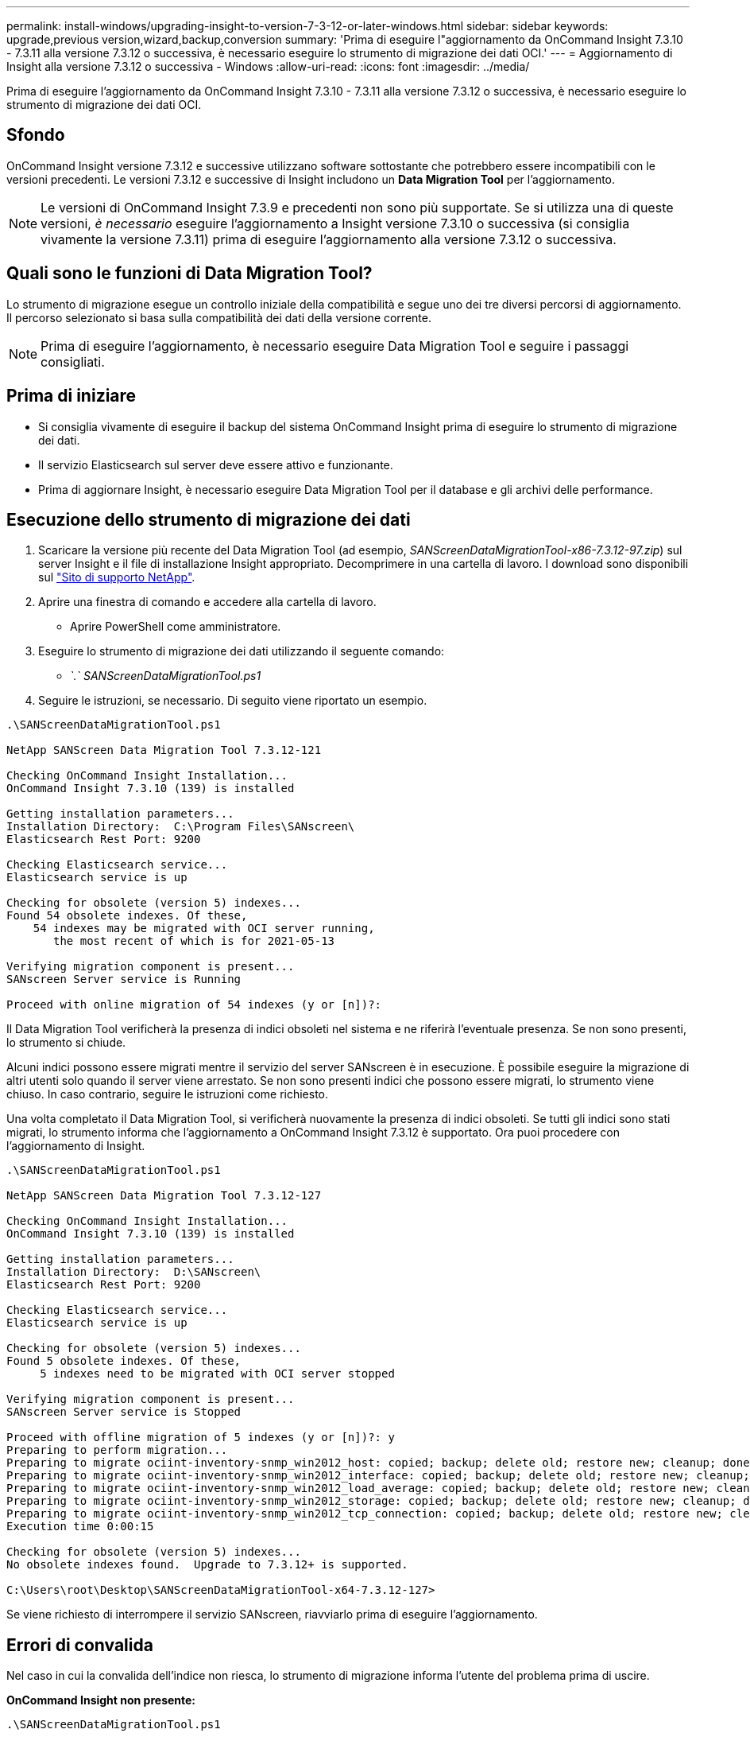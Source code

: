 ---
permalink: install-windows/upgrading-insight-to-version-7-3-12-or-later-windows.html 
sidebar: sidebar 
keywords: upgrade,previous version,wizard,backup,conversion 
summary: 'Prima di eseguire l"aggiornamento da OnCommand Insight 7.3.10 - 7.3.11 alla versione 7.3.12 o successiva, è necessario eseguire lo strumento di migrazione dei dati OCI.' 
---
= Aggiornamento di Insight alla versione 7.3.12 o successiva - Windows
:allow-uri-read: 
:icons: font
:imagesdir: ../media/


[role="lead"]
Prima di eseguire l'aggiornamento da OnCommand Insight 7.3.10 - 7.3.11 alla versione 7.3.12 o successiva, è necessario eseguire lo strumento di migrazione dei dati OCI.



== Sfondo

OnCommand Insight versione 7.3.12 e successive utilizzano software sottostante che potrebbero essere incompatibili con le versioni precedenti. Le versioni 7.3.12 e successive di Insight includono un *Data Migration Tool* per l'aggiornamento.

[NOTE]
====
Le versioni di OnCommand Insight 7.3.9 e precedenti non sono più supportate. Se si utilizza una di queste versioni, _è necessario_ eseguire l'aggiornamento a Insight versione 7.3.10 o successiva (si consiglia vivamente la versione 7.3.11) prima di eseguire l'aggiornamento alla versione 7.3.12 o successiva.

====


== Quali sono le funzioni di Data Migration Tool?

Lo strumento di migrazione esegue un controllo iniziale della compatibilità e segue uno dei tre diversi percorsi di aggiornamento. Il percorso selezionato si basa sulla compatibilità dei dati della versione corrente.

[NOTE]
====
Prima di eseguire l'aggiornamento, è necessario eseguire Data Migration Tool e seguire i passaggi consigliati.

====


== Prima di iniziare

* Si consiglia vivamente di eseguire il backup del sistema OnCommand Insight prima di eseguire lo strumento di migrazione dei dati.
* Il servizio Elasticsearch sul server deve essere attivo e funzionante.
* Prima di aggiornare Insight, è necessario eseguire Data Migration Tool per il database e gli archivi delle performance.




== Esecuzione dello strumento di migrazione dei dati

. Scaricare la versione più recente del Data Migration Tool (ad esempio, _SANScreenDataMigrationTool-x86-7.3.12-97.zip_) sul server Insight e il file di installazione Insight appropriato. Decomprimere in una cartella di lavoro. I download sono disponibili sul https://mysupport.netapp.com/site/products/all/details/oncommand-insight/downloads-tab["Sito di supporto NetApp"].
. Aprire una finestra di comando e accedere alla cartella di lavoro.
+
** Aprire PowerShell come amministratore.


. Eseguire lo strumento di migrazione dei dati utilizzando il seguente comando:
+
** _`.` SANScreenDataMigrationTool.ps1_


. Seguire le istruzioni, se necessario. Di seguito viene riportato un esempio.


[listing]
----
.\SANScreenDataMigrationTool.ps1

NetApp SANScreen Data Migration Tool 7.3.12-121

Checking OnCommand Insight Installation...
OnCommand Insight 7.3.10 (139) is installed

Getting installation parameters...
Installation Directory:  C:\Program Files\SANscreen\
Elasticsearch Rest Port: 9200

Checking Elasticsearch service...
Elasticsearch service is up

Checking for obsolete (version 5) indexes...
Found 54 obsolete indexes. Of these,
    54 indexes may be migrated with OCI server running,
       the most recent of which is for 2021-05-13

Verifying migration component is present...
SANscreen Server service is Running

Proceed with online migration of 54 indexes (y or [n])?:
----
Il Data Migration Tool verificherà la presenza di indici obsoleti nel sistema e ne riferirà l'eventuale presenza. Se non sono presenti, lo strumento si chiude.

Alcuni indici possono essere migrati mentre il servizio del server SANscreen è in esecuzione. È possibile eseguire la migrazione di altri utenti solo quando il server viene arrestato. Se non sono presenti indici che possono essere migrati, lo strumento viene chiuso. In caso contrario, seguire le istruzioni come richiesto.

Una volta completato il Data Migration Tool, si verificherà nuovamente la presenza di indici obsoleti. Se tutti gli indici sono stati migrati, lo strumento informa che l'aggiornamento a OnCommand Insight 7.3.12 è supportato. Ora puoi procedere con l'aggiornamento di Insight.

[listing]
----
.\SANScreenDataMigrationTool.ps1

NetApp SANScreen Data Migration Tool 7.3.12-127

Checking OnCommand Insight Installation...
OnCommand Insight 7.3.10 (139) is installed

Getting installation parameters...
Installation Directory:  D:\SANscreen\
Elasticsearch Rest Port: 9200

Checking Elasticsearch service...
Elasticsearch service is up

Checking for obsolete (version 5) indexes...
Found 5 obsolete indexes. Of these,
     5 indexes need to be migrated with OCI server stopped

Verifying migration component is present...
SANscreen Server service is Stopped

Proceed with offline migration of 5 indexes (y or [n])?: y
Preparing to perform migration...
Preparing to migrate ociint-inventory-snmp_win2012_host: copied; backup; delete old; restore new; cleanup; done.
Preparing to migrate ociint-inventory-snmp_win2012_interface: copied; backup; delete old; restore new; cleanup; done.
Preparing to migrate ociint-inventory-snmp_win2012_load_average: copied; backup; delete old; restore new; cleanup; done.
Preparing to migrate ociint-inventory-snmp_win2012_storage: copied; backup; delete old; restore new; cleanup; done.
Preparing to migrate ociint-inventory-snmp_win2012_tcp_connection: copied; backup; delete old; restore new; cleanup; done.
Execution time 0:00:15

Checking for obsolete (version 5) indexes...
No obsolete indexes found.  Upgrade to 7.3.12+ is supported.

C:\Users\root\Desktop\SANScreenDataMigrationTool-x64-7.3.12-127>
----
Se viene richiesto di interrompere il servizio SANscreen, riavviarlo prima di eseguire l'aggiornamento.



== Errori di convalida

Nel caso in cui la convalida dell'indice non riesca, lo strumento di migrazione informa l'utente del problema prima di uscire.

*OnCommand Insight non presente:*

[listing]
----
.\SANScreenDataMigrationTool.ps1

NetApp SANScreen Data Migration Tool V1.0

Checking OnCommand Insight Installation...
ERROR: OnCommand Insight is not installed
----
*Versione Insight non valida:*

[listing]
----
.\SANScreenDataMigrationTool.ps1

NetApp SANScreen Data Migration Tool 7.3.12-105

Checking OnCommand Insight Installation...
OnCommand Insight 7.3.4 (126) is installed
ERROR: The OCI Data Migration Tool is intended to be run against OCI 7.3.5 - 7.3.11
----
*Il servizio Elasticsearch non è in esecuzione:*

[listing]
----
.\SANScreenDataMigrationTool.ps1

NetApp SANScreen Data Migration Tool 7.3.12-105

Checking OnCommand Insight Installation...
OnCommand Insight 7.3.11 (126) is installed

Getting installation parameters...
Installation Directory:  C:\Program Files\SANscreen\
Elasticsearch Rest Port: 9200

Checking Elasticsearch service...
ERROR: The Elasticsearch service is not running

Please start the service and wait for initialization to complete
Then rerun OCI Data Migration Tool
----


== Opzioni della riga di comando

Il Data Migration Tool include alcuni parametri opzionali che ne influenzano il funzionamento.

|===


| Opzione (Windows) | Funzione 


 a| 
-s
 a| 
Elimina tutti i prompt



 a| 
-perf_archive
 a| 
Se specificato, le voci di archivio esistenti per qualsiasi data di cui vengono migrati gli indici verranno sostituite. Il percorso deve puntare alla directory contenente i file zip della voce di archiviazione.

È possibile specificare un argomento "-" per indicare che non è necessario aggiornare l'archivio delle performance.

Se questo argomento è presente, il prompt per la posizione di archiviazione verrà eliminato.



 a| 
-check
 a| 
Se presente, lo script viene chiuso immediatamente dopo aver segnalato i conteggi degli indici.



 a| 
-dryrun
 a| 
Se presente, l'eseguibile di migrazione riporta le azioni che verranno intraprese (per migrare i dati e aggiornare le voci di archivio) ma non eseguirà le operazioni.

|===